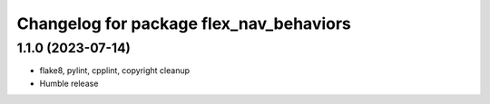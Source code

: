 ^^^^^^^^^^^^^^^^^^^^^^^^^^^^^^^^^^^^^^^^
Changelog for package flex_nav_behaviors
^^^^^^^^^^^^^^^^^^^^^^^^^^^^^^^^^^^^^^^^

1.1.0 (2023-07-14)
------------------
* flake8, pylint, cpplint, copyright cleanup
* Humble release
